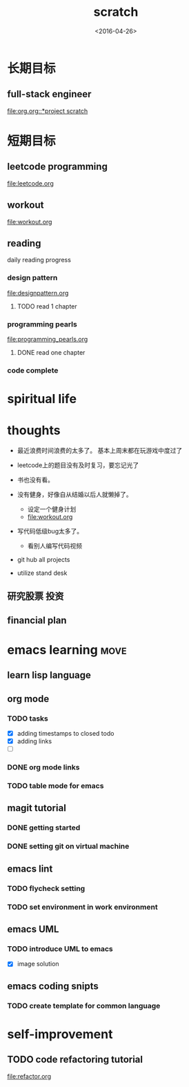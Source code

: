#+TITLE: scratch 
#+DATE: <2016-04-26>

* 长期目标 
** full-stack engineer 
[[file:org.org::*project scratch]]
  
* 短期目标
** leetcode programming 
[[file:leetcode.org]]

** workout 
[[file:workout.org]]


** reading
daily reading progress 
*** design pattern 
file:designpattern.org
**** TODO read 1 chapter  


*** programming pearls 
file:programming_pearls.org
**** DONE read one chapter 
     CLOSED: [2016-04-27 Wed 23:56] SCHEDULED: <2016-04-27 Wed>


*** code complete 


* spiritual life 



* thoughts 
- 最近浪费时间浪费的太多了。 基本上周末都在玩游戏中度过了

- leetcode上的题目没有及时复习，要忘记光了

- 书也没有看。

- 没有健身，好像自从结婚以后人就懒掉了。
  - 设定一个健身计划
  - file:workout.org
- 写代码低级bug太多了。 
  - 看别人编写代码视频
- git hub all projects
- utilize stand desk 
** 研究股票 投资
** financial plan 



* emacs learning                                                       :move:
** learn lisp language

** org mode 
*** TODO tasks
- [X] adding timestamps to closed todo 
- [X] adding links 
- [ ] 

*** DONE org mode links 
    CLOSED: [2016-04-25 Mon 23:30]
    
*** TODO table mode for emacs 


** magit tutorial 
*** DONE getting started 
    CLOSED: [2016-04-25 Mon 19:18]

*** DONE setting git on virtual machine 
    CLOSED: [2016-04-26 Tue 13:58]





** emacs lint 
*** TODO flycheck setting 

*** TODO set environment in work environment 

** emacs UML
*** TODO introduce UML to emacs 
- [X] image solution


** emacs coding snipts
*** TODO create template for common language


* self-improvement 
** TODO code refactoring tutorial
file:refactor.org


















